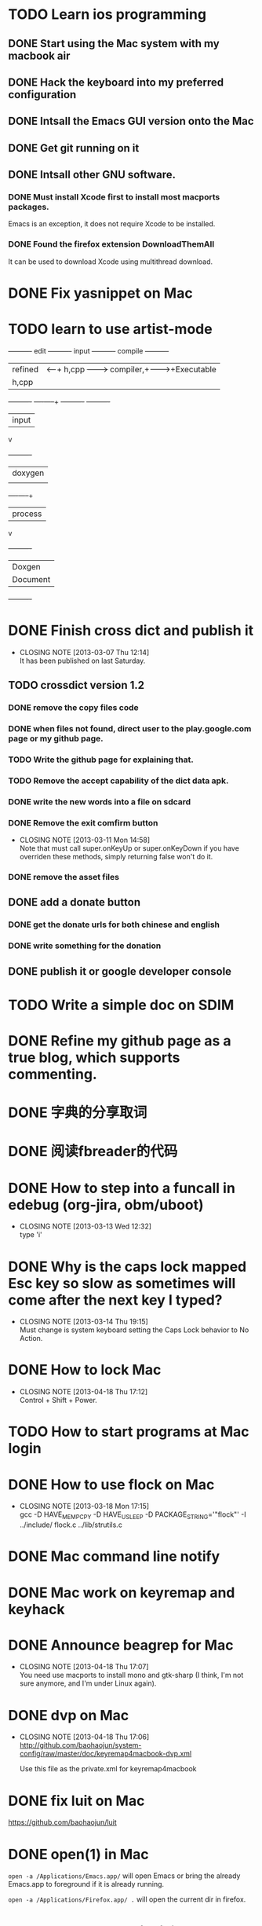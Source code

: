 #+LAST_MOBILE_CHANGE: 2013-03-07 11:00:08
* TODO Learn ios programming
  :PROPERTIES:
  :ID:       1353b0c1-35eb-41eb-8444-99727018d53c
  :END:
** DONE Start using the Mac system with my macbook air
   CLOSED: [2013-07-04 Thu 09:48]
   :PROPERTIES:
   :ID:       c0213b81-512d-4984-81c5-eb43d2787447
   :END:
** DONE Hack the keyboard into my preferred configuration
   CLOSED: [2013-07-04 Thu 09:48]
   :PROPERTIES:
   :ID:       d5b3410f-bfe7-43e8-8935-970a08c8d7b4
   :END:
** DONE Intsall the Emacs GUI version onto the Mac
   CLOSED: [2013-02-21 Thu 15:45]
** DONE Get git running on it
   CLOSED: [2013-02-21 Thu 15:45]
** DONE Intsall other GNU software.
   CLOSED: [2013-02-21 Thu 15:45]
*** DONE Must install Xcode first to install most macports packages.
    CLOSED: [2013-02-21 Thu 15:47]

Emacs is an exception, it does not require Xcode to be installed.

*** DONE Found the firefox extension DownloadThemAll
    CLOSED: [2013-02-21 Thu 15:48]
It can be used to download Xcode using multithread download.


* DONE Fix yasnippet on Mac
  CLOSED: [2013-03-13 Wed 10:58]

* TODO learn to use artist-mode
  :PROPERTIES:
  :ID:       68a3eb18-d856-4085-85eb-231d72f8b37e
  :END:

#+BEGIN_DITAA  asciiExample.png -o -r

       +----------+ edit +----------+   input +----------+ compile +----------+
       | refined  |<-----+ h,cpp    +-------->+ compiler,+-------->+Executable|
       |   h,cpp  |      |          |         | linker   |         |   File   |
       +----------+      +----+-----+         +----------+         +----------+
                              | input
                              v
                         +----------+
                         | doxygen  |
                         |          |
                         +----+-----+
                              | process
                              v
                         +----------+
                         | Doxgen   |
                         | Document |
                         +----------+

#+END_DITAA
* DONE Finish cross dict and publish it
  CLOSED: [2013-03-07 Thu 12:14]
  - CLOSING NOTE [2013-03-07 Thu 12:14] \\
    It has been published on last Saturday.
  :PROPERTIES:
  :ID:       b7d65e8f-b552-4282-9cc4-54ef6c3d4a22
  :END:
** TODO crossdict version 1.2
*** DONE remove the copy files code
    CLOSED: [2013-03-11 Mon 15:23]
*** DONE when files not found, direct user to the play.google.com page or my github page.
    CLOSED: [2013-03-11 Mon 15:23]
*** TODO Write the github page for explaining that.
*** TODO Remove the accept capability of the dict data apk.
*** DONE write the new words into a file on sdcard
    CLOSED: [2013-03-11 Mon 15:22]
*** DONE Remove the exit comfirm button
    CLOSED: [2013-03-11 Mon 14:58]
    - CLOSING NOTE [2013-03-11 Mon 14:58] \\
      Note that must call super.onKeyUp or super.onKeyDown if you have
      overriden these methods, simply returning false won't do it.
*** DONE remove the asset files
    CLOSED: [2013-03-11 Mon 14:09]

** DONE add a donate button
   CLOSED: [2013-03-07 Thu 13:33]
   :PROPERTIES:
   :ID:       029e84c0-8f49-449e-85a8-7a891aa1bd4f
   :END:
*** DONE get the donate urls for both chinese and english
    CLOSED: [2013-03-07 Thu 13:33]
    :PROPERTIES:
    :ID:       24528067-4ff2-4e0a-95f9-1530e1146f9c
    :END:
*** DONE write something for the donation
    CLOSED: [2013-03-11 Mon 10:17]
    :PROPERTIES:
    :ID:       6a44bade-db51-4558-9047-45cc51329c12
    :END:
** DONE publish it or google developer console
   CLOSED: [2013-03-11 Mon 10:17]
   :PROPERTIES:
   :ID:       4f9bf176-9ed2-4cc0-8e66-17b313199a53
   :END:



* TODO Write a simple doc on SDIM
  :PROPERTIES:
  :ID:       a78fc1d6-1b7e-4cde-aedf-8e05395a6824
  :END:
* DONE Refine my github page as a true blog, which supports commenting.
  CLOSED: [2013-07-04 Thu 09:48]
  :PROPERTIES:
  :ID:       866dbc94-3521-43f3-85e5-323ce9d8c969
  :END:

* DONE 字典的分享取词
  CLOSED: [2013-03-11 Mon 10:18]
  :PROPERTIES:
  :ID:       f06bfcb8-9b3a-4e7b-9361-1374d4144167
  :END:
* DONE 阅读fbreader的代码
  CLOSED: [2013-03-11 Mon 10:18]
  :PROPERTIES:
  :ID:       75f18fbc-39e4-4de5-9fc4-aa75321284ac
  :END:
* DONE How to step into a funcall in edebug (org-jira, obm/uboot)
  CLOSED: [2013-03-13 Wed 12:32]
  - CLOSING NOTE [2013-03-13 Wed 12:32] \\
    type 'i'

* DONE Why is the caps lock mapped Esc key so slow as sometimes will come after the next key I typed?
  CLOSED: [2013-03-14 Thu 19:15]
  - CLOSING NOTE [2013-03-14 Thu 19:15] \\
    Must change is system keyboard setting the Caps Lock behavior to No Action.
* DONE How to lock Mac
  CLOSED: [2013-04-18 Thu 17:12]
  - CLOSING NOTE [2013-04-18 Thu 17:12] \\
    Control + Shift + Power.

* TODO How to start programs at Mac login
* DONE How to use flock on Mac
  CLOSED: [2013-03-18 Mon 17:15]
  - CLOSING NOTE [2013-03-18 Mon 17:15] \\
    gcc -D HAVE_MEMPCPY -D HAVE_USLEEP -D PACKAGE_STRING='"flock"' -I ../include/ flock.c ../lib/strutils.c

* DONE Mac command line notify
  CLOSED: [2013-04-18 Thu 17:11]
* DONE Mac work on keyremap and keyhack
  CLOSED: [2013-04-18 Thu 17:11]
* DONE Announce beagrep for Mac
  CLOSED: [2013-04-18 Thu 17:07]
  - CLOSING NOTE [2013-04-18 Thu 17:07] \\
    You need use macports to install mono and gtk-sharp (I think, I'm
    not sure anymore, and I'm under Linux again).
* DONE dvp on Mac
  CLOSED: [2013-04-18 Thu 17:06]
  - CLOSING NOTE [2013-04-18 Thu 17:06] \\
    http://github.com/baohaojun/system-config/raw/master/doc/keyremap4macbook-dvp.xml
    
    Use this file as the private.xml for keyremap4macbook

* DONE fix luit on Mac
  CLOSED: [2013-04-18 Thu 17:05]
https://github.com/baohaojun/luit
* DONE open(1) in Mac
  CLOSED: [2013-04-18 Thu 17:05]

=open -a /Applications/Emacs.app/= will open Emacs or bring the
already Emacs.app to foreground if it is already running.

=open -a /Applications/Firefox.app/ .= will open the current dir in
firefox.
* DONE write a doc：翅膀变硬了
  CLOSED: [2013-04-18 Thu 16:55]
* Bash下的if || &&是没有优先级的，怀疑的时候就用括号给括起来。
* DONE Get skeleton-complete into a package manager
  CLOSED: [2013-07-04 Thu 09:49]
** DONE make it into a minor mode
   CLOSED: [2013-07-04 Thu 09:49]
** DONE add some doc string, use check doc
   CLOSED: [2013-07-04 Thu 09:49]
